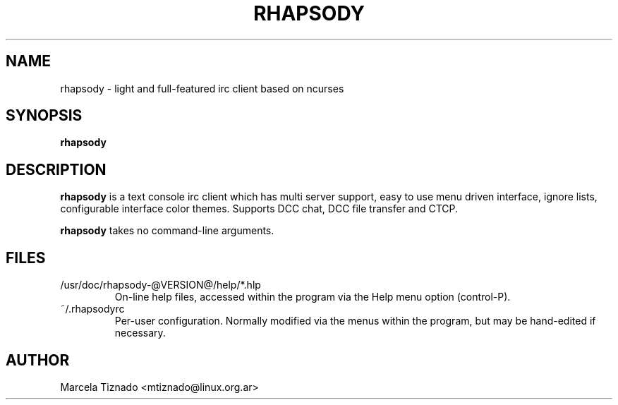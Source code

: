 .TH RHAPSODY 1 "April 2009" "Rhapsody @VERSION@"
.SH NAME
rhapsody \- light and full\-featured irc client based on ncurses
.SH SYNOPSIS
.B rhapsody
.RI
.br
.SH DESCRIPTION
.B rhapsody
is a text console irc client which has multi server support, easy to use menu driven interface, 
ignore lists, configurable interface color themes. Supports DCC chat, DCC file transfer and CTCP.
.P
.B rhapsody
takes no command-line arguments.
.PP
.SH FILES
.TP
/usr/doc/rhapsody-@VERSION@/help/*.hlp
On\-line help files, accessed within the program via the Help menu option
(control\-P).
.TP
~/.rhapsodyrc
Per\-user configuration. Normally modified via the menus within the program,
but may be hand\-edited if necessary.
.SH AUTHOR
Marcela Tiznado <mtiznado@linux.org.ar>

